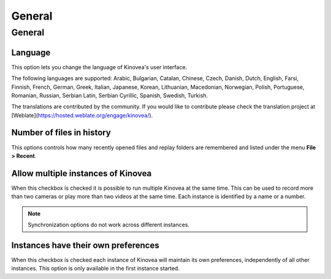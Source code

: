 
General
=======

General 
-------
.. image:: /images/preferences/general_general.png

Language
********
This option lets you change the language of Kinovea's user interface.

The following languages are supported: Arabic, Bulgarian, Catalan, Chinese, Czech, Danish, Dutch, English, Farsi, Finnish, French, German, Greek, 
Italian, Japanese, Korean, Lithuanian, Macedonian, 
Norwegian, Polish, Portuguese, Romanian, Russian, Serbian Latin, Serbian Cyrillic, Spanish, Swedish, Turkish.

The translations are contributed by the community. 
If you would like to contribute please check the translation project at [Weblate](https://hosted.weblate.org/engage/kinovea/).

Number of files in history
**************************
This options controls how many recently opened files and replay folders are remembered and listed under the menu **File > Recent**.

Allow multiple instances of Kinovea
***********************************
When this checkbox is checked it is possible to run multiple Kinovea at the same time. This can be used to record more than two cameras or play more than two videos at the same time. 
Each instance is identified by a name or a number. 

.. note:: Synchronization options do not work across different instances.


Instances have their own preferences
************************************
When this checkbox is checked each instance of Kinovea will maintain its own preferences, independently of all other instances. 
This option is only available in the first instance started.

.. seealso:: :doc:`../instances`